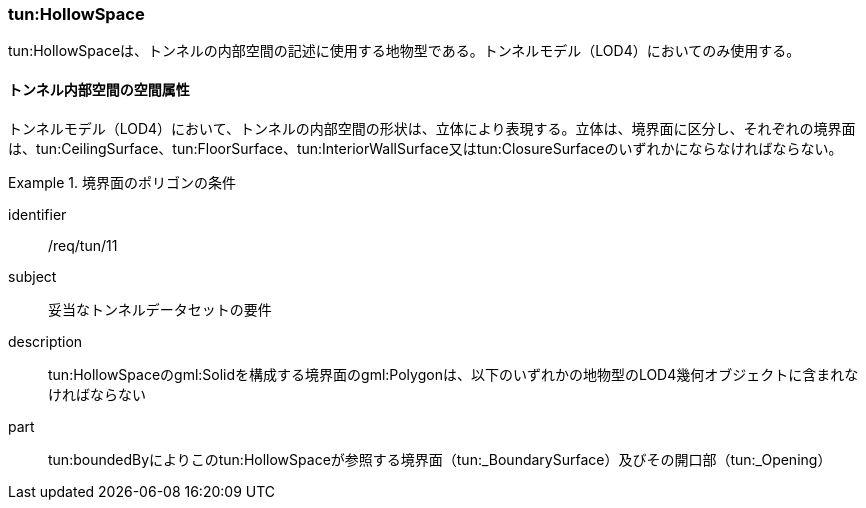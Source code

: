 [[tocM_04]]
=== tun:HollowSpace

tun:HollowSpaceは、トンネルの内部空間の記述に使用する地物型である。トンネルモデル（LOD4）においてのみ使用する。


==== トンネル内部空間の空間属性

トンネルモデル（LOD4）において、トンネルの内部空間の形状は、立体により表現する。立体は、境界面に区分し、それぞれの境界面は、tun:CeilingSurface、tun:FloorSurface、tun:InteriorWallSurface又はtun:ClosureSurfaceのいずれかにならなければならない。


[requirement]
.境界面のポリゴンの条件
====
[%metadata]
identifier:: /req/tun/11
subject:: 妥当なトンネルデータセットの要件
description:: tun:HollowSpaceのgml:Solidを構成する境界面のgml:Polygonは、以下のいずれかの地物型のLOD4幾何オブジェクトに含まれなければならない
part:: tun:boundedByによりこのtun:HollowSpaceが参照する境界面（tun:_BoundarySurface）及びその開口部（tun:_Opening）
====

